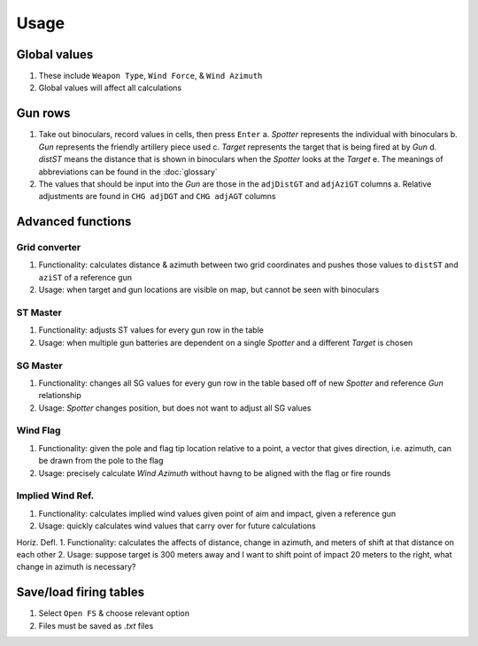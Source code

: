 Usage
=====


Global values
-------------
1. These include ``Weapon Type``, ``Wind Force``, & ``Wind Azimuth``
2. Global values will affect all calculations


Gun rows
--------
1. Take out binoculars, record values in cells, then press ``Enter``
   a. *Spotter* represents the individual with binoculars
   b. *Gun* represents the friendly artillery piece used
   c. *Target* represents the target that is being fired at by *Gun*
   d. *distST* means the distance that is shown in binoculars when the *Spotter* looks at the *Target*
   e. The meanings of abbreviations can be found in the :doc:`glossary`
2. The values that should be input into the *Gun* are those in the ``adjDistGT`` and ``adjAziGT`` columns
   a. Relative adjustments are found in ``CHG adjDGT`` and ``CHG adjAGT`` columns



Advanced functions
------------------
Grid converter
^^^^^^^^^^^^^^
1. Functionality: calculates distance & azimuth between two grid coordinates and pushes those values to ``distST`` and ``aziST`` of a reference gun
2. Usage: when target and gun locations are visible on map, but cannot be seen with binoculars

ST Master
^^^^^^^^^
1. Functionality: adjusts ST values for every gun row in the table
2. Usage: when multiple gun batteries are dependent on a single *Spotter* and a different *Target* is chosen

SG Master
^^^^^^^^^
1. Functionality: changes all SG values for every gun row in the table based off of new *Spotter* and reference *Gun* relationship
2. Usage: *Spotter* changes position, but does not want to adjust all SG values

Wind Flag
^^^^^^^^^
1. Functionality: given the pole and flag tip location relative to a point, a vector that gives direction, i.e. azimuth, can be drawn from the pole to the flag
2. Usage: precisely calculate *Wind Azimuth* without havng to be aligned with the flag or fire rounds

Implied Wind Ref.
^^^^^^^^^^^^^^^^^
1. Functionality: calculates implied wind values given point of aim and impact, given a reference gun
2. Usage: quickly calculates wind values that carry over for future calculations

Horiz. Defl.
1. Functionality: calculates the affects of distance, change in azimuth, and meters of shift at that distance on each other
2. Usage: suppose target is 300 meters away and I want to shift point of impact 20 meters to the right, what change in azimuth is necessary?

Save/load firing tables
-----------------------
1. Select ``Open FS`` & choose relevant option
2. Files must be saved as *.txt* files